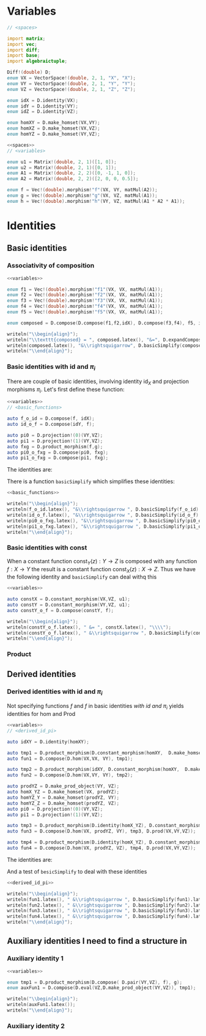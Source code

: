 #+HTML_HEAD: <link rel="stylesheet" type="text/css" href="https://gongzhitaao.org/orgcss/org.css"/>

* Variables
  #+name: spaces
  #+BEGIN_SRC D :exports code
    // <spaces>

    import matrix;
    import vec;
    import diff;
    import base;
    import algebraictuple;

    Diff!(double) D;
    enum VX = VectorSpace!(double, 2, 1, "X", "X");
    enum VY = VectorSpace!(double, 2, 1, "Y", "Y");
    enum VZ = VectorSpace!(double, 2, 1, "Z", "Z");

    enum idX = D.identity(VX);
    enum idY = D.identity(VY);
    enum idZ = D.identity(VZ);

    enum homXY = D.make_homset(VX,VY);
    enum homXZ = D.make_homset(VX,VZ);
    enum homYZ = D.make_homset(VY,VZ);
  #+END_SRC

  #+name: variables
  #+BEGIN_SRC D :exports code
    <<spaces>>
    // <variables>

    enum u1 = Matrix!(double, 2, 1)([1, 0]);
    enum u2 = Matrix!(double, 2, 1)([0, 1]);
    enum A1 = Matrix!(double, 2, 2)([0, -1, 1, 0]);
    enum A2 = Matrix!(double, 2, 2)([2, 0, 0, 0.5]);

    enum f = Vec!(double).morphism!"f"(VX, VY, matMul(A2));
    enum g = Vec!(double).morphism!"g"(VX, VZ, matMul(A1));
    enum h = Vec!(double).morphism!"h"(VY, VZ, matMul(A1 * A2 * A1));
  #+END_SRC


* Identities
  :PROPERTIES:
  :header-args: :noweb yes :results output replace :results replace drawer :exports both :import cat :noweb no-export
  :END:
   
** Basic identities 

*** Associativity of composition

    #+BEGIN_SRC D
      <<variables>>

      enum f1 = Vec!(double).morphism!"f1"(VX, VX, matMul(A1));
      enum f2 = Vec!(double).morphism!"f2"(VX, VX, matMul(A1));
      enum f3 = Vec!(double).morphism!"f3"(VX, VX, matMul(A1));
      enum f4 = Vec!(double).morphism!"f4"(VX, VX, matMul(A1));
      enum f5 = Vec!(double).morphism!"f5"(VX, VX, matMul(A1));

      enum composed = D.compose(D.compose(f1,f2,idX), D.compose(f3,f4), f5, idX);

      writeln("\\begin{align}");
      writeln("\\texttt{composed} = ", composed.latex(), "&=", D.expandComposition(composed).latex(), "\\\\");
      writeln(composed.latex(), "&\\rightsquigarrow", D.basicSimplify(composed).latex());
      writeln("\\end{align}");
    #+END_SRC

    #+RESULTS:
    :RESULTS:
    \begin{align}
    \texttt{composed} =  \left( f1 \circ  f2 \circ  f3 \circ  f4 \circ  f5 \right) &= \left( f1 \circ  f2 \circ  f3 \circ  f4 \circ  f5 \right) \\
     \left( f1 \circ  f2 \circ  f3 \circ  f4 \circ  f5 \right) &\rightsquigarrow \left( f1 \circ  f2 \circ  f3 \circ  f4 \circ  f5 \right) 
    \end{align}
    :END:



*** Basic identities with $\text{id}$ and $\pi_i$

    There are couple of basic identities, involving identity $\text{id}_X$ and projection morphisms $\pi_i$. Let's first define these function:

    #+name: basic_functions
    #+BEGIN_SRC D :export code
      <<variables>>
      // <basic_functions>

      auto f_o_id = D.compose(f, idX);
      auto id_o_f = D.compose(idY, f);

      auto pi0 = D.projection!(0)(VY,VZ);
      auto pi1 = D.projection!(1)(VY,VZ);
      auto fxg = D.product_morphism(f,g);
      auto pi0_o_fxg = D.compose(pi0, fxg);
      auto pi1_o_fxg = D.compose(pi1, fxg);
    #+END_SRC

    #+RESULTS: basic_functions
    :RESULTS:
    :END:

    The identities are:

    #+name: show_identities
    #+BEGIN_SRC D :exports results
      <<basic_functions>>

      writeln("\\begin{align}");
      writeln("\\texttt{f_o_id} = ", f_o_id.latex(), "&=", f.latex(), "\\\\");
      writeln("\\texttt{id_o_f} = ", id_o_f.latex(), "&=", f.latex(), "\\\\");
      writeln("\\texttt{pi0_o_fxg} = ", pi0_o_fxg.latex(), "&=", f.latex(), "\\\\");
      writeln("\\texttt{pi1_o_fxg} = ", pi1_o_fxg.latex(), "&=", g.latex(), "\\\\");
      writeln("\\end{align}");
    #+END_SRC

    #+RESULTS: show_identities
    :RESULTS:
    \begin{align}
    \texttt{f_o_id} =  \left( f \circ  \text{id}_{X} \right) &=f\\
    \texttt{id_o_f} =  \left( \text{id}_{Y} \circ  f \right) &=f\\
    \texttt{pi0_o_fxg} =  \left( \pi_{0} \circ   \left( f \otimes  g \right)  \right) &=f\\
    \texttt{pi1_o_fxg} =  \left( \pi_{1} \circ   \left( f \otimes  g \right)  \right) &=g\\
    \end{align}
    :END:

    There is a function =basicSimplify= which simplifies these identities:
    #+name: simplify_basic_identities
    #+BEGIN_SRC D
      <<basic_functions>>

      writeln("\\begin{align}");
      writeln(f_o_id.latex(), "&\\rightsquigarrow ", D.basicSimplify(f_o_id).latex(), "\\\\"); 
      writeln(id_o_f.latex(), "&\\rightsquigarrow ", D.basicSimplify(id_o_f).latex(), "\\\\"); 
      writeln(pi0_o_fxg.latex(), "&\\rightsquigarrow ", D.basicSimplify(pi0_o_fxg).latex(), "\\\\"); 
      writeln(pi1_o_fxg.latex(), "&\\rightsquigarrow ", D.basicSimplify(pi1_o_fxg).latex()); 
      writeln("\\end{align}");
    #+END_SRC

    #+RESULTS: simplify_basic_identities
    :RESULTS:
    \begin{align}
     \left( f \circ  \text{id}_{X} \right) &\rightsquigarrow f\\
     \left( \text{id}_{Y} \circ  f \right) &\rightsquigarrow f\\
     \left( \pi_{0} \circ   \left( f \otimes  g \right)  \right) &\rightsquigarrow f\\
     \left( \pi_{1} \circ   \left( f \otimes  g \right)  \right) &\rightsquigarrow g
    \end{align}
    :END:

*** Basic identities with $\text{const}$
   
    When a constant function $\text{const}_Y(z) : Y \rightarrow Z$ is composed with any function $f : X \rightarrow Y$ the result is a constant function $\text{const}_X(z) : X \rightarrow Z$. Thus we have the following identity and =basicSimplify= can deal withq this

    #+name: const_identity
    #+BEGIN_SRC D
    <<variables>>

    auto constX = D.constant_morphism(VX,VZ, u1);
    auto constY = D.constant_morphism(VY,VZ, u1);
    auto constY_o_f = D.compose(constY, f);
   
    writeln("\\begin{align}");
    writeln(constY_o_f.latex(), " &= ", constX.latex(), "\\\\");
    writeln(constY_o_f.latex(), " &\\rightsquigarrow ", D.basicSimplify(constY_o_f).latex());
    writeln("\\end{align}");
    #+END_SRC

    #+RESULTS: const_identity
    :RESULTS:
    \begin{align}
     \left( \text{const}_{Y}\left( u \right)  \circ  f \right)  &= \text{const}_{X}\left( u \right) \\
     \left( \text{const}_{Y}\left( u \right)  \circ  f \right)  &\rightsquigarrow \text{const}_{X}\left( u \right) 
    \end{align}
    :END:
 
*** Product 

    \begin{align}
    \left(\pi_1 \otimes \dots \otimes \pi_n \right) = \text{id}_{X_1\otimes \dots \otimes X_n}
    \end{align}

    \begin{align}
    \left( f_1 \circ \pi_{i_1} \otimes \dots \otimes f_n \circ \pi_{i_n} \right) 
    \circ 
    \left( g_1  \otimes \dots \otimes g_n \right)
    =
    \left( f_1 \circ g_{i_1} \otimes  \dots \otimes f_n \circ g_{i_n} \right)
    \end{align}
    
** Derived identities

*** Derived identities with $\text{id}$ and $\pi_i$
   
    Not specifying functions $f$ and $f$ in basic identities [[*Basic identities with $\text{id}$ and $\pi_i$][with $\text{id}$ and $\pi_i$]] yields identities for $\text{hom}$ and $\text{Prod}$ 

    #+name: derived_id_pi
    #+BEGIN_SRC D :export code
    <<variables>>
    // <derived_id_pi>
    
    auto idXY = D.identity(homXY);

    auto tmp1 = D.product_morphism(D.constant_morphism(homXY,  D.make_homset(VX, VX), D.identity(VX)), idXY);
    auto fun1 = D.compose(D.hom(VX,VX, VY), tmp1);

    auto tmp2 = D.product_morphism(idXY, D.constant_morphism(homXY,  D.make_homset(VY, VY), D.identity(VY)));
    auto fun2 = D.compose(D.hom(VX,VY, VY), tmp2);

    auto prodYZ = D.make_prod_object(VY, VZ);
    auto homX_YZ = D.make_homset(VX, prodYZ);
    auto homYZ_Y = D.make_homset(prodYZ, VY);
    auto homYZ_Z = D.make_homset(prodYZ, VZ);
    auto pi0 = D.projection!(0)(VY,VZ);
    auto pi1 = D.projection!(1)(VY,VZ);

    auto tmp3 = D.product_morphism(D.identity(homX_YZ), D.constant_morphism(homX_YZ, homYZ_Y, pi0));
    auto fun3 = D.compose(D.hom(VX, prodYZ, VY), tmp3, D.prod(VX,VY,VZ));

    auto tmp4 = D.product_morphism(D.identity(homX_YZ), D.constant_morphism(homX_YZ, homYZ_Z, pi1));
    auto fun4 = D.compose(D.hom(VX, prodYZ, VZ), tmp4, D.prod(VX,VY,VZ));
    #+END_SRC

    #+RESULTS: derived_id_pi
    :RESULTS:
    :END:

    The identities are:

    #+BEGIN_SRC D :exports results
    <<derived_id_pi>>

    writeln("\\begin{align}");
    writeln("\\texttt{fun1} = ", fun1.latex(), " &= ", idXY.latex(), "\\\\");
    writeln("\\texttt{fun2} = ", fun2.latex(), " &= ", idXY.latex(), "\\\\");
    writeln("\\texttt{fun3} = ", fun3.latex(), " &= ", pi0.latex(), "\\\\");
    writeln("\\texttt{fun4} = ", fun4.latex(), " &= ", pi1.latex());
    writeln("\\end{align}");
    #+END_SRC

    #+RESULTS:
    :RESULTS:
    \begin{align}
    \texttt{fun1} =  \left( \text{hom} \circ   \left( \text{const}_{\left( X\rightarrow Y\right) }\left( \text{id}_{X} \right)  \otimes  \text{id}_{\left( X\rightarrow Y\right) } \right)  \right)  &= \text{id}_{\left( X\rightarrow Y\right) }\\
    \texttt{fun2} =  \left( \text{hom} \circ   \left( \text{id}_{\left( X\rightarrow Y\right) } \otimes  \text{const}_{\left( X\rightarrow Y\right) }\left( \text{id}_{Y} \right)  \right)  \right)  &= \text{id}_{\left( X\rightarrow Y\right) }\\
    \texttt{fun3} =  \left( \text{hom} \circ   \left( \text{id}_{\left( X\rightarrow  \left( Y \otimes  Z \right) \right) } \otimes  \text{const}_{\left( X\rightarrow  \left( Y \otimes  Z \right) \right) }\left( \pi_{0} \right)  \right)  \circ  \text{Prod} \right)  &= \pi_{0}\\
    \texttt{fun4} =  \left( \text{hom} \circ   \left( \text{id}_{\left( X\rightarrow  \left( Y \otimes  Z \right) \right) } \otimes  \text{const}_{\left( X\rightarrow  \left( Y \otimes  Z \right) \right) }\left( \pi_{1} \right)  \right)  \circ  \text{Prod} \right)  &= \pi_{1}
    \end{align}
    :END:
    
    And a test of =besicSimplify= to deal with these identities

    #+BEGIN_SRC D
      <<derived_id_pi>>

      writeln("\\begin{align}");
      writeln(fun1.latex(), " &\\rightsquigarrow ", D.basicSimplify(fun1).latex(), "\\\\");
      writeln(fun2.latex(), " &\\rightsquigarrow ", D.basicSimplify(fun2).latex(), "\\\\");
      writeln(fun3.latex(), " &\\rightsquigarrow ", D.basicSimplify(fun3).latex(), "\\\\");
      writeln(fun4.latex(), " &\\rightsquigarrow ", D.basicSimplify(fun4).latex());
      writeln("\\end{align}");
    #+END_SRC

    #+RESULTS:
    :RESULTS:
    \begin{align}
     \left( \text{hom} \circ   \left( \text{const}_{\left( X\rightarrow Y\right) }\left( \text{id}_{X} \right)  \otimes  \text{id}_{\left( X\rightarrow Y\right) } \right)  \right)  &\rightsquigarrow \text{id}_{\left( X\rightarrow Y\right) }\\
     \left( \text{hom} \circ   \left( \text{id}_{\left( X\rightarrow Y\right) } \otimes  \text{const}_{\left( X\rightarrow Y\right) }\left( \text{id}_{Y} \right)  \right)  \right)  &\rightsquigarrow \text{id}_{\left( X\rightarrow Y\right) }\\
     \left( \text{hom} \circ   \left( \text{id}_{\left( X\rightarrow  \left( Y \otimes  Z \right) \right) } \otimes  \text{const}_{\left( X\rightarrow  \left( Y \otimes  Z \right) \right) }\left( \pi_{0} \right)  \right)  \circ  \text{Prod} \right)  &\rightsquigarrow \pi_{0}\\
     \left( \text{hom} \circ   \left( \text{id}_{\left( X\rightarrow  \left( Y \otimes  Z \right) \right) } \otimes  \text{const}_{\left( X\rightarrow  \left( Y \otimes  Z \right) \right) }\left( \pi_{1} \right)  \right)  \circ  \text{Prod} \right)  &\rightsquigarrow \pi_{1}
    \end{align}
    :END:

    # Local Variables:
    # org-confirm-babel-evaluate: nil
    # End:

** Auxiliary identities I need to find a structure in

*** Auxiliary identity 1
    \begin{align}
     \left( \text{Eval} \circ   \left(  \left( \text{Prod} \circ   \left( \text{const}_{Z} \otimes  \text{const}_{Y}\left( \text{id}_{Z} \right)  \right)  \circ  f \right)  \otimes  g \right)  \right) 
     &=
     f \otimes g
    \end{align}

    #+BEGIN_SRC D
      <<variables>>

      enum tmp1 = D.product_morphism(D.compose( D.pair(VY,VZ), f), g);
      enum auxFun1 = D.compose(D.eval(VZ,D.make_prod_object(VY,VZ)), tmp1);

      writeln("\\begin{align}");
      writeln(auxFun1.latex());
      writeln("\\end{align}");
    #+END_SRC

    #+RESULTS:
    :RESULTS:
    \begin{align}
     \left( f \otimes  g \right) 
    \end{align}
    :END:

*** Auxiliary identity 2
